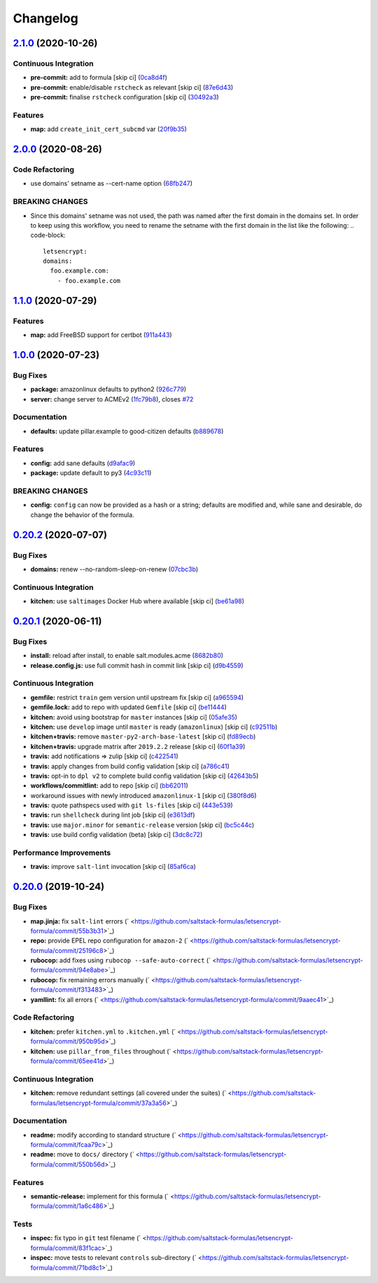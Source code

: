 
Changelog
=========

`2.1.0 <https://github.com/saltstack-formulas/letsencrypt-formula/compare/v2.0.0...v2.1.0>`_ (2020-10-26)
-------------------------------------------------------------------------------------------------------------

Continuous Integration
^^^^^^^^^^^^^^^^^^^^^^


* **pre-commit:** add to formula [skip ci] (\ `0ca8d4f <https://github.com/saltstack-formulas/letsencrypt-formula/commit/0ca8d4f92f721161a2b0de15e882fbf144e1f017>`_\ )
* **pre-commit:** enable/disable ``rstcheck`` as relevant [skip ci] (\ `87e6d43 <https://github.com/saltstack-formulas/letsencrypt-formula/commit/87e6d43da34943ae5435615939417b2c251394a9>`_\ )
* **pre-commit:** finalise ``rstcheck`` configuration [skip ci] (\ `30492a3 <https://github.com/saltstack-formulas/letsencrypt-formula/commit/30492a36a285baa428b7a3e894246998a5dce8c2>`_\ )

Features
^^^^^^^^


* **map:** add ``create_init_cert_subcmd`` var (\ `20f9b35 <https://github.com/saltstack-formulas/letsencrypt-formula/commit/20f9b35fda19a7bad7335283fc566836a7631ab1>`_\ )

`2.0.0 <https://github.com/saltstack-formulas/letsencrypt-formula/compare/v1.1.0...v2.0.0>`_ (2020-08-26)
-------------------------------------------------------------------------------------------------------------

Code Refactoring
^^^^^^^^^^^^^^^^


* use domains' setname as --cert-name option (\ `68fb247 <https://github.com/saltstack-formulas/letsencrypt-formula/commit/68fb2475508fea71caf542f62be0e5ce3789e90e>`_\ )

BREAKING CHANGES
^^^^^^^^^^^^^^^^


* Since this domains' setname was not used, the path was named
  after the first domain in the domains set. In order to keep using this workflow,
  you need to rename the setname with the first domain in the list like the
  following:
  .. code-block::

     letsencrypt:
     domains:
       foo.example.com:
         - foo.example.com

`1.1.0 <https://github.com/saltstack-formulas/letsencrypt-formula/compare/v1.0.0...v1.1.0>`_ (2020-07-29)
-------------------------------------------------------------------------------------------------------------

Features
^^^^^^^^


* **map:** add FreeBSD support for certbot (\ `911a443 <https://github.com/saltstack-formulas/letsencrypt-formula/commit/911a443070d601f30a0b43e6dc258fd00a7d70cb>`_\ )

`1.0.0 <https://github.com/saltstack-formulas/letsencrypt-formula/compare/v0.20.2...v1.0.0>`_ (2020-07-23)
--------------------------------------------------------------------------------------------------------------

Bug Fixes
^^^^^^^^^


* **package:** amazonlinux defaults to python2 (\ `926c779 <https://github.com/saltstack-formulas/letsencrypt-formula/commit/926c779d477e86ee99eeb435a7bca66b023cf594>`_\ )
* **server:** change server to ACMEv2 (\ `1fc79b8 <https://github.com/saltstack-formulas/letsencrypt-formula/commit/1fc79b858364d08621dcd2b606e6adf440d0d9f8>`_\ ), closes `#72 <https://github.com/saltstack-formulas/letsencrypt-formula/issues/72>`_

Documentation
^^^^^^^^^^^^^


* **defaults:** update pillar.example to good-citizen defaults (\ `b889678 <https://github.com/saltstack-formulas/letsencrypt-formula/commit/b889678880d89ca629e13551fbd31a5b447b8e16>`_\ )

Features
^^^^^^^^


* **config:** add sane defaults (\ `d9afac9 <https://github.com/saltstack-formulas/letsencrypt-formula/commit/d9afac941c17f57b97ca50e70cf78a21e60c39c5>`_\ )
* **package:** update default to py3 (\ `4c93c11 <https://github.com/saltstack-formulas/letsencrypt-formula/commit/4c93c119d2fd596bfd032598f8f4883ec999b748>`_\ )

BREAKING CHANGES
^^^^^^^^^^^^^^^^


* **config:** ``config`` can now be provided as a hash or a string; defaults
  are modified and, while sane and desirable, do change the behavior of the
  formula.

`0.20.2 <https://github.com/saltstack-formulas/letsencrypt-formula/compare/v0.20.1...v0.20.2>`_ (2020-07-07)
----------------------------------------------------------------------------------------------------------------

Bug Fixes
^^^^^^^^^


* **domains:** renew --no-random-sleep-on-renew (\ `07cbc3b <https://github.com/saltstack-formulas/letsencrypt-formula/commit/07cbc3bf8877bbca9da067e9208ac7c05d651b00>`_\ )

Continuous Integration
^^^^^^^^^^^^^^^^^^^^^^


* **kitchen:** use ``saltimages`` Docker Hub where available [skip ci] (\ `be61a98 <https://github.com/saltstack-formulas/letsencrypt-formula/commit/be61a987832218a3b0036c33fec6ccab343b0d86>`_\ )

`0.20.1 <https://github.com/saltstack-formulas/letsencrypt-formula/compare/v0.20.0...v0.20.1>`_ (2020-06-11)
----------------------------------------------------------------------------------------------------------------

Bug Fixes
^^^^^^^^^


* **install:** reload after install, to enable salt.modules.acme (\ `8682b80 <https://github.com/saltstack-formulas/letsencrypt-formula/commit/8682b80593a23454a91919cae9c716ce56e4097f>`_\ )
* **release.config.js:** use full commit hash in commit link [skip ci] (\ `d9b4559 <https://github.com/saltstack-formulas/letsencrypt-formula/commit/d9b45596c629b398be89b4b63cd1af6f6b08404c>`_\ )

Continuous Integration
^^^^^^^^^^^^^^^^^^^^^^


* **gemfile:** restrict ``train`` gem version until upstream fix [skip ci] (\ `a965594 <https://github.com/saltstack-formulas/letsencrypt-formula/commit/a965594ec9f59ef9caed0a483ed7d40395fb7b5a>`_\ )
* **gemfile.lock:** add to repo with updated ``Gemfile`` [skip ci] (\ `be11444 <https://github.com/saltstack-formulas/letsencrypt-formula/commit/be114445aad0db88f0c54dd58fac39d2fafc72fa>`_\ )
* **kitchen:** avoid using bootstrap for ``master`` instances [skip ci] (\ `05afe35 <https://github.com/saltstack-formulas/letsencrypt-formula/commit/05afe358e12e828ba1a16c833933238272ff32d0>`_\ )
* **kitchen:** use ``develop`` image until ``master`` is ready (\ ``amazonlinux``\ ) [skip ci] (\ `c92511b <https://github.com/saltstack-formulas/letsencrypt-formula/commit/c92511b105b8a3f7c27f79b98d60d562923ee2dd>`_\ )
* **kitchen+travis:** remove ``master-py2-arch-base-latest`` [skip ci] (\ `fd89ecb <https://github.com/saltstack-formulas/letsencrypt-formula/commit/fd89ecb28cd4a825c5a7e9d81edbf56b98d6d22f>`_\ )
* **kitchen+travis:** upgrade matrix after ``2019.2.2`` release [skip ci] (\ `60f1a39 <https://github.com/saltstack-formulas/letsencrypt-formula/commit/60f1a39c56477b1b40ad3b113a297cad03068fc2>`_\ )
* **travis:** add notifications => zulip [skip ci] (\ `c422541 <https://github.com/saltstack-formulas/letsencrypt-formula/commit/c422541e4c7f0f4d2859e80ff2fcb94234ee3ac8>`_\ )
* **travis:** apply changes from build config validation [skip ci] (\ `a786c41 <https://github.com/saltstack-formulas/letsencrypt-formula/commit/a786c417e14059ccf228518ff6fa22dc91c145e4>`_\ )
* **travis:** opt-in to ``dpl v2`` to complete build config validation [skip ci] (\ `42643b5 <https://github.com/saltstack-formulas/letsencrypt-formula/commit/42643b52271600d4b270e16f2de8e53bb6f3a9f4>`_\ )
* **workflows/commitlint:** add to repo [skip ci] (\ `bb62011 <https://github.com/saltstack-formulas/letsencrypt-formula/commit/bb62011bea7553976f7c09049e4946610dc072dd>`_\ )
* workaround issues with newly introduced ``amazonlinux-1`` [skip ci] (\ `380f8d6 <https://github.com/saltstack-formulas/letsencrypt-formula/commit/380f8d633a197122162442228094d167989c4800>`_\ )
* **travis:** quote pathspecs used with ``git ls-files`` [skip ci] (\ `443e539 <https://github.com/saltstack-formulas/letsencrypt-formula/commit/443e539fc1f0eda9e3705dd6eef784088e49bc7e>`_\ )
* **travis:** run ``shellcheck`` during lint job [skip ci] (\ `e3613df <https://github.com/saltstack-formulas/letsencrypt-formula/commit/e3613df1430959129920c04bdafcdec04f927309>`_\ )
* **travis:** use ``major.minor`` for ``semantic-release`` version [skip ci] (\ `bc5c44c <https://github.com/saltstack-formulas/letsencrypt-formula/commit/bc5c44cfbef9287766e3ac2f5cd07a0ac8da8388>`_\ )
* **travis:** use build config validation (beta) [skip ci] (\ `3dc8c72 <https://github.com/saltstack-formulas/letsencrypt-formula/commit/3dc8c72c7287301682ccd35d2cb23b91418ead21>`_\ )

Performance Improvements
^^^^^^^^^^^^^^^^^^^^^^^^


* **travis:** improve ``salt-lint`` invocation [skip ci] (\ `85af6ca <https://github.com/saltstack-formulas/letsencrypt-formula/commit/85af6ca4a9555635ce338851014f0dd6719b0482>`_\ )

`0.20.0 <https://github.com/saltstack-formulas/letsencrypt-formula/compare/v0.19.1...v0.20.0>`_ (2019-10-24)
----------------------------------------------------------------------------------------------------------------

Bug Fixes
^^^^^^^^^


* **map.jinja:** fix ``salt-lint`` errors (\ ` <https://github.com/saltstack-formulas/letsencrypt-formula/commit/55b3b31>`_\ )
* **repo:** provide EPEL repo configuration for ``amazon-2`` (\ ` <https://github.com/saltstack-formulas/letsencrypt-formula/commit/25196c8>`_\ )
* **rubocop:** add fixes using ``rubocop --safe-auto-correct`` (\ ` <https://github.com/saltstack-formulas/letsencrypt-formula/commit/94e8abe>`_\ )
* **rubocop:** fix remaining errors manually (\ ` <https://github.com/saltstack-formulas/letsencrypt-formula/commit/f313483>`_\ )
* **yamllint:** fix all errors (\ ` <https://github.com/saltstack-formulas/letsencrypt-formula/commit/9aaec41>`_\ )

Code Refactoring
^^^^^^^^^^^^^^^^


* **kitchen:** prefer ``kitchen.yml`` to ``.kitchen.yml`` (\ ` <https://github.com/saltstack-formulas/letsencrypt-formula/commit/950b95d>`_\ )
* **kitchen:** use ``pillar_from_files`` throughout (\ ` <https://github.com/saltstack-formulas/letsencrypt-formula/commit/65ee41d>`_\ )

Continuous Integration
^^^^^^^^^^^^^^^^^^^^^^


* **kitchen:** remove redundant settings (all covered under the suites) (\ ` <https://github.com/saltstack-formulas/letsencrypt-formula/commit/37a3a56>`_\ )

Documentation
^^^^^^^^^^^^^


* **readme:** modify according to standard structure (\ ` <https://github.com/saltstack-formulas/letsencrypt-formula/commit/fcaa79c>`_\ )
* **readme:** move to ``docs/`` directory (\ ` <https://github.com/saltstack-formulas/letsencrypt-formula/commit/550b56d>`_\ )

Features
^^^^^^^^


* **semantic-release:** implement for this formula (\ ` <https://github.com/saltstack-formulas/letsencrypt-formula/commit/1a6c486>`_\ )

Tests
^^^^^


* **inspec:** fix typo in ``git`` test filename (\ ` <https://github.com/saltstack-formulas/letsencrypt-formula/commit/83f1cac>`_\ )
* **inspec:** move tests to relevant ``controls`` sub-directory (\ ` <https://github.com/saltstack-formulas/letsencrypt-formula/commit/71bd8c1>`_\ )
